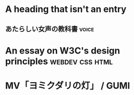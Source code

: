 * A heading that isn't an entry
** あたらしい女声の教科書                                            :voice:
:PROPERTIES:
:year:  2013
:publisher:  t2library課外活動部
:author:  大崎ひとみ
:custom_id:  hitomine2013
:END:

* An essay on W3C's design principles                         :webdev:css:html:
:PROPERTIES:
:date:  2003-03-06
:author:  Bert Bos
:url:   https://www.w3.org/People/Bos/DesignGuide/designguide.html
:custom_id:  bertbos20030306
:END:

* MV「ヨミクダリの灯」 / GUMI
:PROPERTIES:
:url:  https://www.nicovideo.jp/watch/sm36143274
:author:   シャノン
:END:
